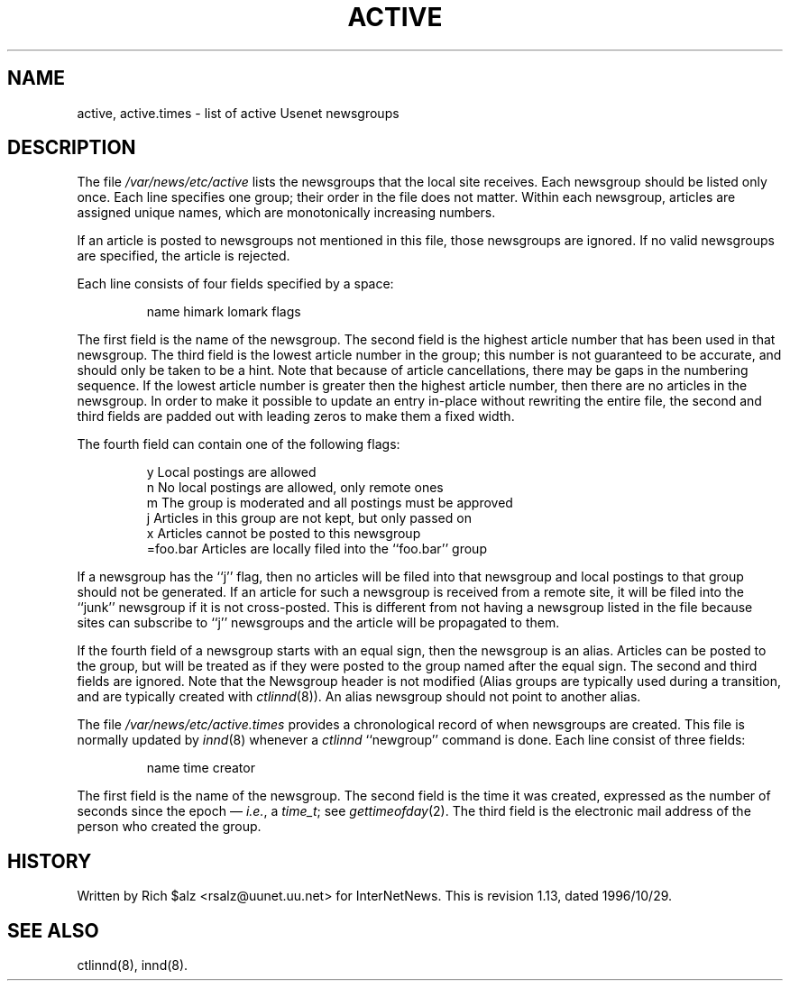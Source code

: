 .\" $Revision: 1.13 $
.TH ACTIVE 5
.SH NAME
active, active.times \- list of active Usenet newsgroups
.SH DESCRIPTION
The file
.\" =()<.I @<_PATH_ACTIVE>@>()=
.I /var/news/etc/active
lists the newsgroups that the local site receives.
Each newsgroup should be listed only once.
Each line specifies one group; their order in the file does not matter.
Within each newsgroup, articles are assigned unique names, which are
monotonically increasing numbers.
.PP
If an article is posted to newsgroups not mentioned in this file, those
newsgroups are ignored.
If no valid newsgroups are specified, the article is
.\" =()<.ie '@<WANT_TRASH>@'DONT' rejected.>()=
.ie 'DONT'DONT' rejected.
.el \{\
filed into the newsgroup ``junk'' and only propagated to sites that receive
the ``junk'' newsgroup.\}
.PP
Each line consists of four fields specified by a space:
.PP
.RS
.nf
        name himark lomark flags
.fi
.RE
.PP
The first field is the name of the newsgroup.
.\" =()<.if '@<MERGE_TO_GROUPS>@'DO' \{\>()=
.if 'DONT'DO' \{\
Newsgroups that start with the three characters ``to.'' are treated
specially; see
.IR innd (8).\}
The second field is the highest article number that has been used in that
newsgroup.
The third field is the lowest article number in the group; this number
is not guaranteed to be accurate, and should only be taken to be a hint.
Note that because of article cancellations, there may be gaps in the
numbering sequence.
If the lowest article number is greater then the highest article number,
then there are no articles in the newsgroup.
In order to make it possible to update an entry in-place without rewriting
the entire file, the second and third fields are padded out with leading
zeros to make them a fixed width.
.PP
The fourth field can contain one of the following flags:
.PP
.RS
.nf
.ta \w'=foo.bar   'u
y        Local postings are allowed
n        No local postings are allowed, only remote ones
m        The group is moderated and all postings must be approved
j        Articles in this group are not kept, but only passed on
x        Articles cannot be posted to this newsgroup
=foo.bar Articles are locally filed into the ``foo.bar'' group
.fi
.RE
.PP
If a newsgroup has the ``j'' flag, then no articles will be filed into
that newsgroup and local postings to that group should not be generated.
If an article for such a newsgroup is received from a remote site, it
will be filed into the ``junk'' newsgroup if it is not cross-posted.
This is different from not having a newsgroup listed in the file because
sites can subscribe to ``j'' newsgroups and the article will be propagated
to them.
.PP
If the fourth field of a newsgroup starts with an equal sign, then
the newsgroup is an alias.
Articles can be posted to the group, but will be treated as if they
were posted to the group named after the equal sign.
The second and third fields are ignored.
Note that the Newsgroup header is not modified
(Alias groups are typically used during a transition, and are typically
created with
.IR ctlinnd (8)).
An alias newsgroup should not point to another alias.
.PP
The file
.\" =()<.I @<_PATH_ACTIVETIMES>@>()=
.I /var/news/etc/active.times
provides a chronological record of when newsgroups are created.
This file is normally updated by
.IR innd (8)
whenever a
.I ctlinnd
\&``newgroup'' command is done.
Each line consist of three fields:
.PP
.RS
.nf
name time creator
.fi
.RE
.PP
The first field is the name of the newsgroup.
The second field is the time it was created, expressed as the number of
seconds since the epoch \(em
.IR i.e. ,
a
.IR time_t ;
see
.IR gettimeofday (2).
The third field is the electronic mail address of the person who
created the group.
.SH HISTORY
Written by Rich $alz <rsalz@uunet.uu.net> for InterNetNews.
.de R$
This is revision \\$3, dated \\$4.
..
.R$ $Id: active.5,v 1.13 1996/10/29 23:25:05 brister Exp $
.SH "SEE ALSO"
ctlinnd(8), innd(8).

